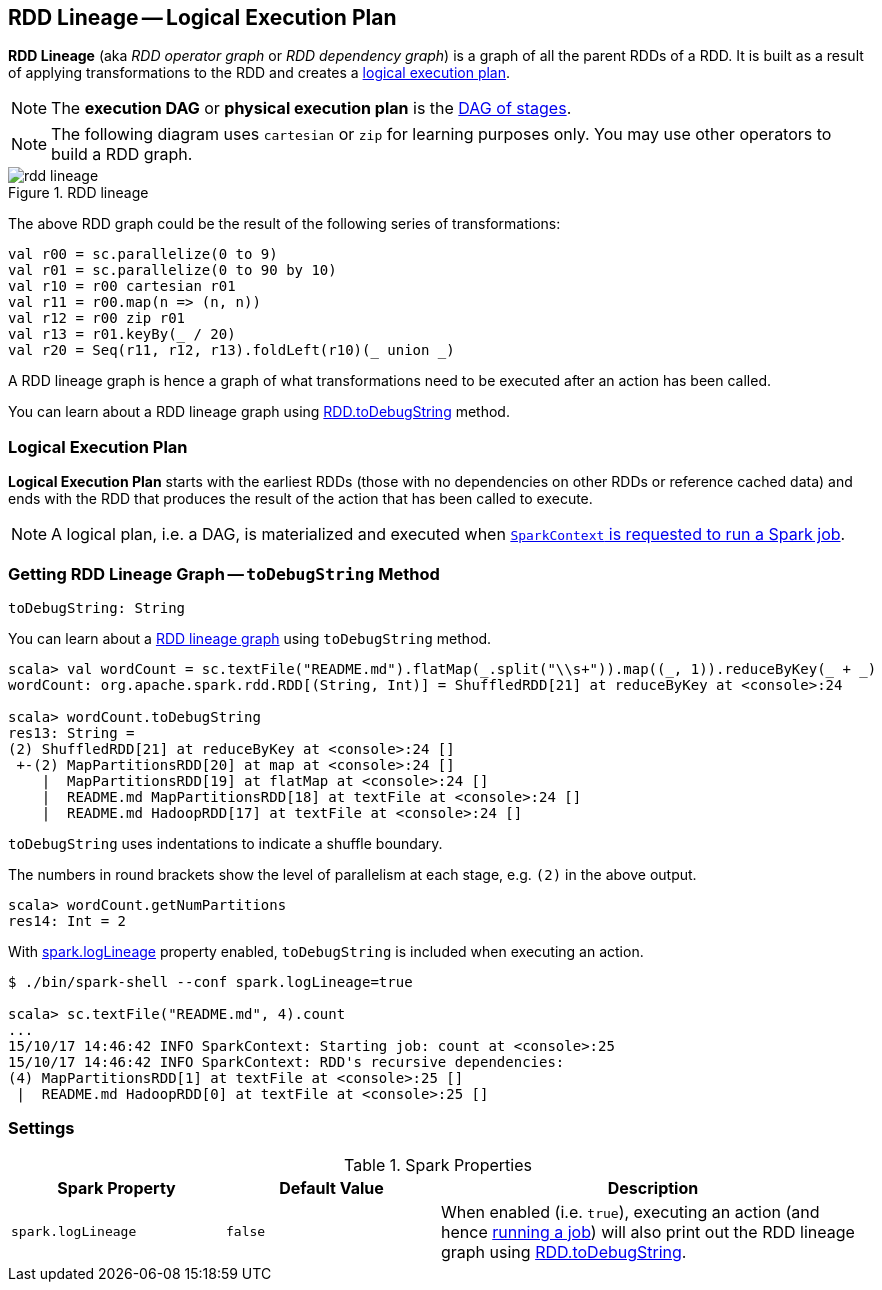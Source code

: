 == RDD Lineage -- Logical Execution Plan

*RDD Lineage* (aka _RDD operator graph_ or _RDD dependency graph_) is a graph of all the parent RDDs of a RDD. It is built as a result of applying transformations to the RDD and creates a <<logical-execution-plan, logical execution plan>>.

NOTE: The *execution DAG* or *physical execution plan* is the xref:ROOT:DAGScheduler.adoc[DAG of stages].

NOTE: The following diagram uses `cartesian` or `zip` for learning purposes only. You may use other operators to build a RDD graph.

.RDD lineage
image::rdd-lineage.png[align="center"]

The above RDD graph could be the result of the following series of transformations:

```
val r00 = sc.parallelize(0 to 9)
val r01 = sc.parallelize(0 to 90 by 10)
val r10 = r00 cartesian r01
val r11 = r00.map(n => (n, n))
val r12 = r00 zip r01
val r13 = r01.keyBy(_ / 20)
val r20 = Seq(r11, r12, r13).foldLeft(r10)(_ union _)
```

A RDD lineage graph is hence a graph of what transformations need to be executed after an action has been called.

You can learn about a RDD lineage graph using <<toDebugString, RDD.toDebugString>> method.

=== [[logical-execution-plan]] Logical Execution Plan

*Logical Execution Plan* starts with the earliest RDDs (those with no dependencies on other RDDs or reference cached data) and ends with the RDD that produces the result of the action that has been called to execute.

NOTE: A logical plan, i.e. a DAG, is materialized and executed when  link:spark-SparkContext.adoc#runJob[`SparkContext` is requested to run a Spark job].

=== [[toDebugString]] Getting RDD Lineage Graph -- `toDebugString` Method

[source, scala]
----
toDebugString: String
----

You can learn about a <<lineage, RDD lineage graph>> using `toDebugString` method.

```
scala> val wordCount = sc.textFile("README.md").flatMap(_.split("\\s+")).map((_, 1)).reduceByKey(_ + _)
wordCount: org.apache.spark.rdd.RDD[(String, Int)] = ShuffledRDD[21] at reduceByKey at <console>:24

scala> wordCount.toDebugString
res13: String =
(2) ShuffledRDD[21] at reduceByKey at <console>:24 []
 +-(2) MapPartitionsRDD[20] at map at <console>:24 []
    |  MapPartitionsRDD[19] at flatMap at <console>:24 []
    |  README.md MapPartitionsRDD[18] at textFile at <console>:24 []
    |  README.md HadoopRDD[17] at textFile at <console>:24 []
```

`toDebugString` uses indentations to indicate a shuffle boundary.

The numbers in round brackets show the level of parallelism at each stage, e.g. `(2)` in the above output.

```
scala> wordCount.getNumPartitions
res14: Int = 2
```

With <<spark_logLineage, spark.logLineage>> property enabled, `toDebugString` is included when executing an action.

```
$ ./bin/spark-shell --conf spark.logLineage=true

scala> sc.textFile("README.md", 4).count
...
15/10/17 14:46:42 INFO SparkContext: Starting job: count at <console>:25
15/10/17 14:46:42 INFO SparkContext: RDD's recursive dependencies:
(4) MapPartitionsRDD[1] at textFile at <console>:25 []
 |  README.md HadoopRDD[0] at textFile at <console>:25 []
```

=== [[settings]] Settings

.Spark Properties
[cols="1,1,2",options="header",width="100%"]
|===
| Spark Property | Default Value | Description
| [[spark_logLineage]] `spark.logLineage` | `false` | When enabled (i.e. `true`), executing an action (and hence link:spark-SparkContext.adoc#runJob[running a job]) will also print out the RDD lineage graph using <<toDebugString, RDD.toDebugString>>.
|===
